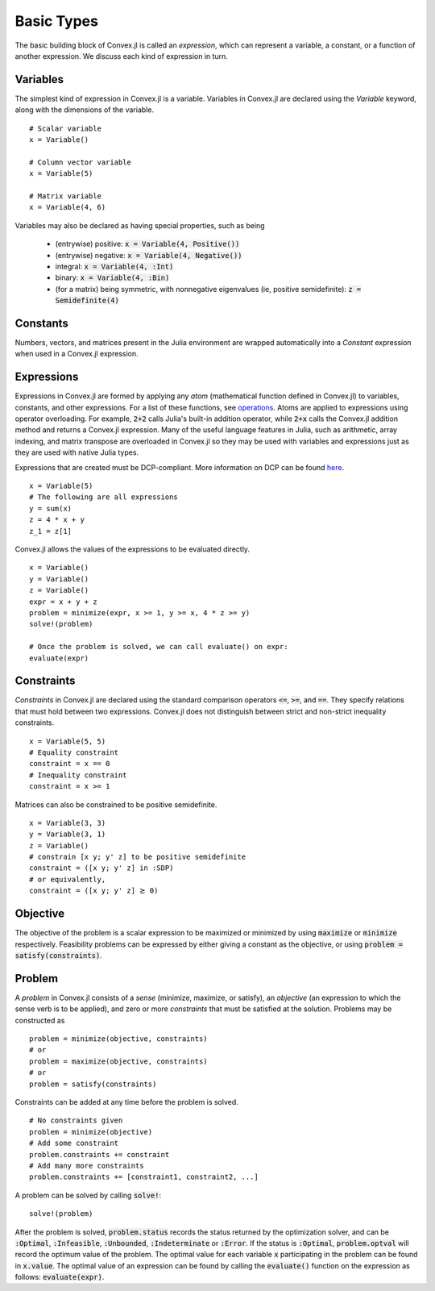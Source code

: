 =====================================
Basic Types
=====================================

The basic building block of Convex.jl is called an *expression*, which can represent a variable, a constant, or a function of another expression. We discuss each kind of expression in turn.

Variables
=========
The simplest kind of expression in Convex.jl is a variable. Variables in Convex.jl are declared using the `Variable` keyword, along with the dimensions of the variable.
::

	# Scalar variable
	x = Variable()

	# Column vector variable
	x = Variable(5)

	# Matrix variable
	x = Variable(4, 6)

Variables may also be declared as having special properties, such as being

  * (entrywise) positive: :code:`x = Variable(4, Positive())`
  * (entrywise) negative: :code:`x = Variable(4, Negative())`
  * integral: :code:`x = Variable(4, :Int)`
  * binary: :code:`x = Variable(4, :Bin)`
  * (for a matrix) being symmetric, with nonnegative eigenvalues (ie, positive semidefinite): :code:`z = Semidefinite(4)`

Constants
==========
Numbers, vectors, and matrices present in the Julia environment are wrapped automatically into a `Constant` expression when used in a Convex.jl expression.

Expressions
============
Expressions in Convex.jl are formed by applying any *atom* (mathematical function defined in Convex.jl) to variables, constants, and other expressions. For a list of these functions, see `operations <operations.html>`_.
Atoms are applied to expressions using operator overloading. For example, :code:`2+2` calls Julia's built-in addition operator, while :code:`2+x` calls the Convex.jl addition method and returns a Convex.jl expression. Many of the useful language features in Julia, such as arithmetic, array indexing, and matrix transpose are overloaded in Convex.jl so they may be used with variables and expressions just as they are used with native Julia types.

Expressions that are created must be DCP-compliant.
More information on DCP can be found `here <http://dcp.stanford.edu/>`_.
::

	x = Variable(5)
	# The following are all expressions
	y = sum(x)
	z = 4 * x + y
	z_1 = z[1]

Convex.jl allows the values of the expressions to be evaluated directly.
::

	x = Variable()
	y = Variable()
	z = Variable()
	expr = x + y + z
	problem = minimize(expr, x >= 1, y >= x, 4 * z >= y)
	solve!(problem)

	# Once the problem is solved, we can call evaluate() on expr:
	evaluate(expr)


Constraints
============
*Constraints* in Convex.jl are declared using the standard comparison operators :code:`<=`, :code:`>=`, and :code:`==`.  They specify relations that must hold between two expressions.  Convex.jl does not distinguish between strict and non-strict inequality constraints.
::

	x = Variable(5, 5)
	# Equality constraint
	constraint = x == 0
	# Inequality constraint
	constraint = x >= 1

Matrices can also be constrained to be positive semidefinite.
::

	x = Variable(3, 3)
	y = Variable(3, 1)
	z = Variable()
	# constrain [x y; y' z] to be positive semidefinite
	constraint = ([x y; y' z] in :SDP)
	# or equivalently,
	constraint = ([x y; y' z] ⪰ 0)

Objective
=========
The objective of the problem is a scalar expression to be maximized or minimized by using :code:`maximize` or :code:`minimize` respectively. Feasibility problems can be expressed by either giving a constant as the objective, or using :code:`problem = satisfy(constraints)`.

Problem
========
A *problem* in Convex.jl consists of a *sense* (minimize, maximize, or satisfy), an *objective* (an expression to which the sense verb is to be
applied), and zero or more *constraints* that must be satisfied at the solution.
Problems may be constructed as
::

	problem = minimize(objective, constraints)
	# or
	problem = maximize(objective, constraints)
	# or
	problem = satisfy(constraints)

Constraints can be added at any time before the problem is solved.
::

	# No constraints given
	problem = minimize(objective)
	# Add some constraint
	problem.constraints += constraint
	# Add many more constraints
	problem.constraints += [constraint1, constraint2, ...]

A problem can be solved by calling :code:`solve!`:
::

	solve!(problem)

After the problem is solved, :code:`problem.status` records the status returned by the optimization solver, and can be :code:`:Optimal`, :code:`:Infeasible`, :code:`:Unbounded`, :code:`:Indeterminate` or :code:`:Error`.
If the status is :code:`:Optimal`, :code:`problem.optval` will record the optimum value of the problem.
The optimal value for each variable :code:`x` participating in the problem can be found in :code:`x.value`.
The optimal value of an expression can be found by calling the :code:`evaluate()` function on the expression as follows: :code:`evaluate(expr)`.

.. The dual values are stored with the respective constraints and can be accessed as :code:`problem.constraints[idx].dual_value`.
